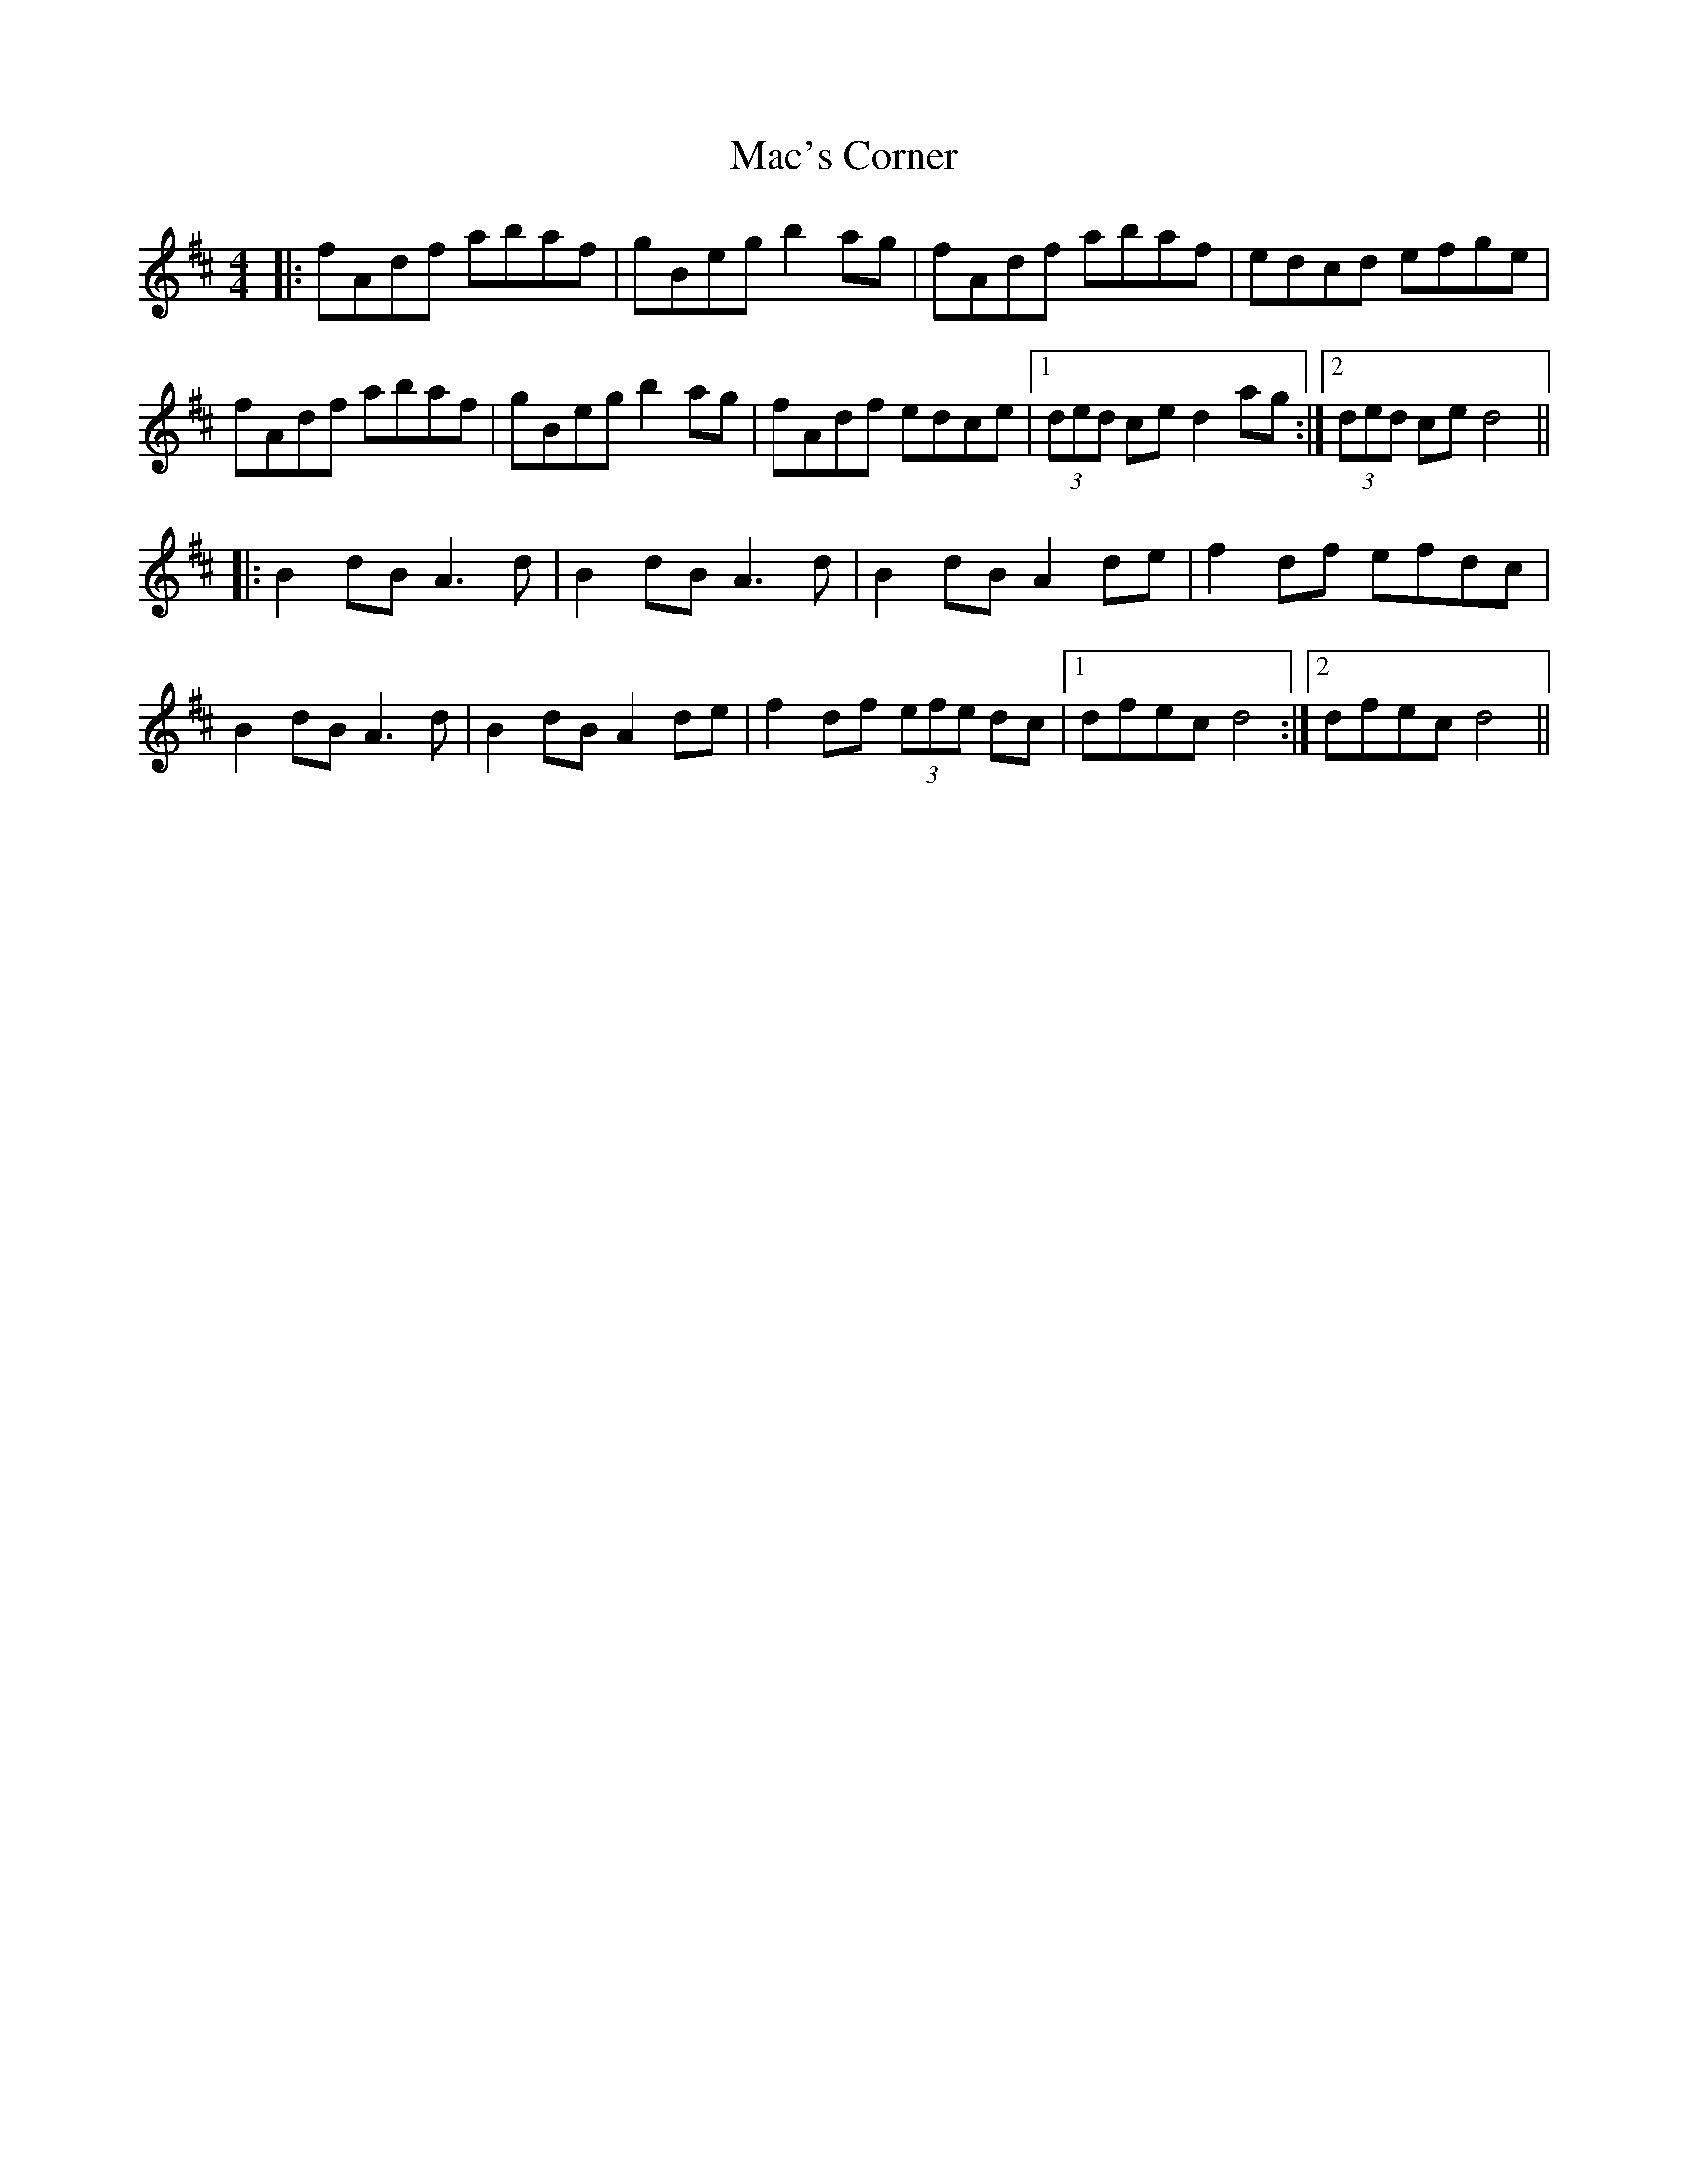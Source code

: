 X: 24613
T: Mac's Corner
R: barndance
M: 4/4
K: Dmajor
|:fAdf abaf|gBeg b2ag|fAdf abaf|edcd efge|
fAdf abaf|gBeg b2ag|fAdf edce|1 (3ded ced2ag:|2 (3ded ce d4||
|:B2dB A3d|B2dB A3d|B2dB A2de|f2df efdc|
B2dB A3 d|B2dB A2de|f2df (3efe dc|1 dfec d4:|2 dfec d4||

